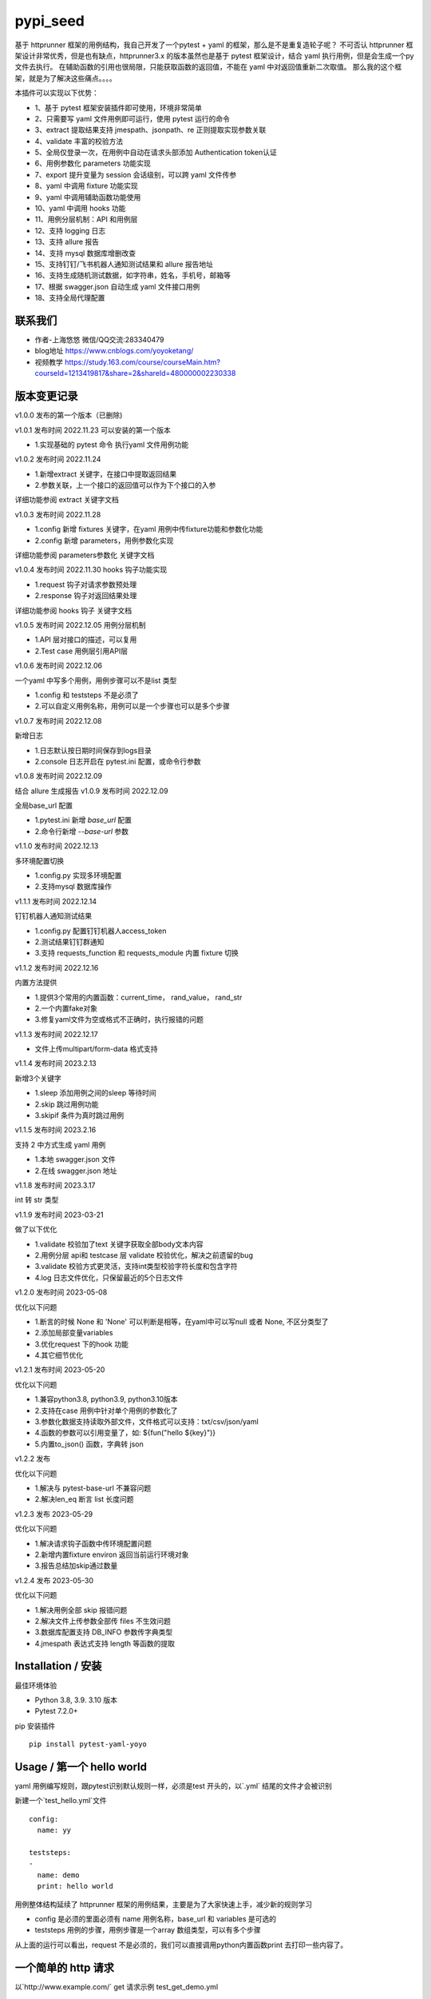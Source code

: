 pypi_seed
=========
基于 httprunner 框架的用例结构，我自己开发了一个pytest + yaml 的框架，那么是不是重复造轮子呢？
不可否认 httprunner 框架设计非常优秀，但是也有缺点，httprunner3.x 的版本虽然也是基于 pytest 框架设计，结合 yaml 执行用例，但是会生成一个py文件去执行。
在辅助函数的引用也很局限，只能获取函数的返回值，不能在 yaml 中对返回值重新二次取值。
那么我的这个框架，就是为了解决这些痛点。。。。

本插件可以实现以下优势：

-  1、基于 pytest 框架安装插件即可使用，环境非常简单
-  2、只需要写 yaml 文件用例即可运行，使用 pytest 运行的命令
-  3、extract 提取结果支持 jmespath、jsonpath、re 正则提取实现参数关联
-  4、validate 丰富的校验方法
-  5、全局仅登录一次，在用例中自动在请求头部添加 Authentication token认证
-  6、用例参数化 parameters 功能实现
-  7、export 提升变量为 session 会话级别，可以跨 yaml 文件传参
-  8、yaml 中调用 fixture 功能实现
-  9、yaml 中调用辅助函数功能使用
-  10、yaml 中调用 hooks 功能
-  11、用例分层机制：API 和用例层
-  12、支持 logging 日志
-  13、支持 allure 报告
-  14、支持 mysql 数据库增删改查
-  15、支持钉钉/飞书机器人通知测试结果和 allure 报告地址
-  16、支持生成随机测试数据，如字符串，姓名，手机号，邮箱等
-  17、根据 swagger.json 自动生成 yaml 文件接口用例
-  18、支持全局代理配置

联系我们
--------------------------

- 作者-上海悠悠 微信/QQ交流:283340479
- blog地址 https://www.cnblogs.com/yoyoketang/
- 视频教学 https://study.163.com/course/courseMain.htm?courseId=1213419817&share=2&shareId=480000002230338


版本变更记录
--------------------------

v1.0.0
发布的第一个版本（已删除)

v1.0.1  发布时间 2022.11.23
可以安装的第一个版本

- 1.实现基础的 pytest 命令 执行yaml 文件用例功能

v1.0.2 发布时间 2022.11.24

- 1.新增extract 关键字，在接口中提取返回结果
- 2.参数关联，上一个接口的返回值可以作为下个接口的入参

详细功能参阅 extract 关键字文档

v1.0.3 发布时间 2022.11.28

- 1.config 新增 fixtures 关键字，在yaml 用例中传fixture功能和参数化功能
- 2.config 新增 parameters，用例参数化实现

详细功能参阅 parameters参数化 关键字文档

v1.0.4 发布时间 2022.11.30
hooks 钩子功能实现

- 1.request 钩子对请求参数预处理
- 2.response 钩子对返回结果处理

详细功能参阅 hooks 钩子 关键字文档

v1.0.5 发布时间 2022.12.05
用例分层机制

- 1.API 层对接口的描述，可以复用
- 2.Test case 用例层引用API层

v1.0.6 发布时间 2022.12.06

一个yaml 中写多个用例，用例步骤可以不是list 类型

- 1.config 和 teststeps 不是必须了
- 2.可以自定义用例名称，用例可以是一个步骤也可以是多个步骤

v1.0.7 发布时间 2022.12.08

新增日志

- 1.日志默认按日期时间保存到logs目录
- 2.console 日志开启在 pytest.ini 配置，或命令行参数

v1.0.8 发布时间 2022.12.09

结合 allure 生成报告
v1.0.9 发布时间 2022.12.09

全局base_url 配置

- 1.pytest.ini 新增 `base_url` 配置
- 2.命令行新增 `--base-url` 参数

v1.1.0 发布时间 2022.12.13

多环境配置切换

- 1.config.py 实现多环境配置
- 2.支持mysql 数据库操作

v1.1.1 发布时间 2022.12.14

钉钉机器人通知测试结果

- 1.config.py 配置钉钉机器人access_token
- 2.测试结果钉钉群通知
- 3.支持 requests_function 和 requests_module 内置 fixture 切换

v1.1.2 发布时间 2022.12.16

内置方法提供

- 1.提供3个常用的内置函数：current_time， rand_value， rand_str
- 2.一个内置fake对象
- 3.修复yaml文件为空或格式不正确时，执行报错的问题

v1.1.3 发布时间 2022.12.17

- 文件上传multipart/form-data 格式支持

v1.1.4 发布时间 2023.2.13

新增3个关键字

- 1.sleep  添加用例之间的sleep 等待时间
- 2.skip   跳过用例功能
- 3.skipif   条件为真时跳过用例

v1.1.5 发布时间 2023.2.16

支持 2 中方式生成 yaml 用例

- 1.本地 swagger.json 文件
- 2.在线 swagger.json 地址

v1.1.8 发布时间 2023.3.17

int 转 str 类型

v1.1.9 发布时间 2023-03-21

做了以下优化

- 1.validate 校验加了text 关键字获取全部body文本内容
- 2.用例分层 api和 testcase 层 validate 校验优化，解决之前遗留的bug
- 3.validate 校验方式更灵活，支持int类型校验字符长度和包含字符
- 4.log 日志文件优化，只保留最近的5个日志文件

v1.2.0 发布时间 2023-05-08

优化以下问题

- 1.断言的时候 None 和 'None' 可以判断是相等，在yaml中可以写null 或者 None, 不区分类型了
- 2.添加局部变量variables
- 3.优化request 下的hook 功能
- 4.其它细节优化

v1.2.1 发布时间 2023-05-20

优化以下问题

- 1.兼容python3.8, python3.9, python3.10版本
- 2.支持在case 用例中针对单个用例的参数化了
- 3.参数化数据支持读取外部文件，文件格式可以支持：txt/csv/json/yaml
- 4.函数的参数可以引用变量了，如: ${fun("hello ${key}")}
- 5.内置to_json() 函数，字典转 json

v1.2.2 发布

优化以下问题

- 1.解决与 pytest-base-url 不兼容问题
- 2.解决len_eq 断言 list 长度问题

v1.2.3 发布 2023-05-29

优化以下问题

- 1.解决请求钩子函数中传环境配置问题
- 2.新增内置fixture environ 返回当前运行环境对象
- 3.报告总结加skip通过数量

v1.2.4 发布 2023-05-30

优化以下问题

- 1.解决用例全部 skip 报错问题
- 2.解决文件上传参数全部传 files 不生效问题
- 3.数据库配置支持 DB_INFO 参数传字典类型
- 4.jmespath 表达式支持 length 等函数的提取


Installation / 安装
--------------------------
最佳环境体验

- Python 3.8, 3.9. 3.10 版本
- Pytest 7.2.0+

pip 安装插件

::

    pip install pytest-yaml-yoyo



Usage / 第一个 hello world
--------------------------

yaml 用例编写规则，跟pytest识别默认规则一样，必须是test 开头的，以`.yml` 结尾的文件才会被识别

新建一个`test_hello.yml`文件

::

    config:
      name: yy

    teststeps:
    -
      name: demo
      print: hello world

用例整体结构延续了 httprunner 框架的用例结果，主要是为了大家快速上手，减少新的规则学习

- config  是必须的里面必须有 name 用例名称，base_url 和 variables 是可选的
- teststeps 用例的步骤，用例步骤是一个array 数组类型，可以有多个步骤

从上面的运行可以看出，request 不是必须的，我们可以直接调用python内置函数print 去打印一些内容了。

一个简单的 http 请求
--------------------------

以`http://www.example.com/` get 请求示例
test_get_demo.yml

::

    config:
      name: get

    teststeps:
    -
      name: get
      request:
        method: GET
        url: http://httpbin.org/get
      validate:
        - eq: [status_code, 200]

命令行输入 pytest 后直接运行

::

    >pytest
    ======================= test session starts =======================
    platform win32 -- Python 3.8.5, pytest-7.2.0, pluggy-1.0.0
    rootdir: D:\demo\yaml_yoyo
    plugins: yaml-yoyo-1.0.1
    collected 2 items

    test_get_demo.yml .                                          [ 50%]
    test_hello.yml .                                             [100%]

    ======================== 2 passed in 0.49s ========================

再来一个post请求
--------------------------

test_post_demo.yml
::

    config:
      name: post示例

    teststeps:
    -
      name: post
      request:
        method: POST
        url: http://httpbin.org/post
        json:
          username: test
          password: "123456"
      validate:
        - eq: [status_code, 200]
        - eq: [headers.Server, gunicorn/19.9.0]
        - eq: [$..username, test]
        - eq: [body.json.username, test]

validate校验
--------------------------

比如返回的response内容

::

    HTTP/1.1 200 OK
    Date: Wed, 23 Nov 2022 06:26:25 GMT
    Content-Type: application/json
    Content-Length: 483
    Connection: keep-alive
    Server: gunicorn/19.9.0
    Access-Control-Allow-Origin: *
    Access-Control-Allow-Credentials: true

    {
      "args": {},
      "data": "{\r\n    \"username\": \"test\",\r\n    \"password\": \"123456\"\r\n}",
      "files": {},
      "form": {},
      "headers": {
        "Content-Length": "55",
        "Content-Type": "application/json",
        "Host": "httpbin.org",
        "User-Agent": "Fiddler",
        "X-Amzn-Trace-Id": "Root=1-637dbd11-7d9943ba1fb93a9331f6cf8d"
      },
      "json": {
        "password": "123456",
        "username": "test"
      },
      "origin": "198.187.30.113",
      "url": "http://httpbin.org/post"
    }

校验方式延续了httprunner的校验语法，可以支持response取值对象：status_code, url, ok, headers, cookies, text, json, encoding
其中返回的是json格式，那么可以支持

- jmespath 取值语法: `body.json.username`
- jsonpath 语法: `$..username`
- re 正则语法

如果返回的不是json格式，那么可以用正则取值

变量的声明与引用
--------------------------

变量的声明，只支持在 config 声明整个yml文件的全局变量（不支持单个step的变量，减少学习成本）
在 httprunner 里面变量引用语法是 `$user`, 引用函数是`${function()}`
我这里统一改成了一个语法变量引用 `${var}` 和 引用函数`${function()}`
（表面上没多大变量，实际上功能强大了很多，使用了强大的 jinja2 模板引擎)

::

    config:
      name: post示例
      variables:
        username: test
        password: "123456"

    teststeps:
    -
      name: post
      request:
        method: POST
        url: http://httpbin.org/post
        json:
          username: ${username}
          password: ${password}
      validate:
        - eq: [status_code, 200]
        - eq: [headers.Server, gunicorn/19.9.0]
        - eq: [$..username, test]
        - eq: [body.json.username, test]

extract 提取接口返回参数关联
--------------------------------

在自动化用例中，我们经常会看到有人提问，上一个接口的返回的结果，如何取出来给到下个接口的入参。
我们用 extract 关键字提取接口的返回结果（需要更新v1.0.2版本）。


举个例子
用个post请求`http://httpbin.org/post`

::

    POST http://httpbin.org/post HTTP/1.1
    User-Agent: Fiddler
    Host: httpbin.org
    Content-Length: 0

    HTTP/1.1 200 OK
    Date: Thu, 24 Nov 2022 06:18:03 GMT
    Content-Type: application/json
    Content-Length: 320
    Connection: keep-alive
    Server: gunicorn/19.9.0
    Access-Control-Allow-Origin: *
    Access-Control-Allow-Credentials: true

    {
      "args": {},
      "data": "",
      "files": {},
      "form": {},
      "headers": {
        "Content-Length": "0",
        "Host": "httpbin.org",
        "User-Agent": "Fiddler",
        "X-Amzn-Trace-Id": "Root=1-637f0c9a-23b419f4180f6b843ba941af"
      },
      "json": null,
      "origin": "66.112.216.24",
      "url": "http://httpbin.org/post"
    }

比如我需要提取返回接口里面的url参数，那么我们用extract 关键字

test_demo.yml 文件示例

::

    config:
      name: post示例

    teststeps:
    -
      name: post
      request:
        method: POST
        url: http://httpbin.org/post
        json:
          username: test
          password: "123456"
      extract:
          url:  body.url
      validate:
        - eq: [status_code, 200]
        - eq: [headers.Server, gunicorn/19.9.0]
        - eq: [$..username, test]
        - eq: [body.json.username, test]

参数关联
--------------------------


上一个接口提取到了url 变量，接下来在下个接口中引用`${url}`

::

    config:
      name: post示例

    teststeps:
    -
      name: post
      request:
        method: POST
        url: http://httpbin.org/post
        json:
          username: test
          password: "123456"
      extract:
          url:  body.url
      validate:
        - eq: [status_code, 200]
        - eq: [headers.Server, gunicorn/19.9.0]
        - eq: [$..username, test]
        - eq: [body.json.username, test]

    -
      name: post
      request:
        method: GET
        url: http://httpbin.org/get
        headers:
          url: ${url}
      validate:
        - eq: [status_code, 200]

于是看到请求报文中引用成功

::

    GET http://httpbin.org/get HTTP/1.1
    Host: httpbin.org
    User-Agent: python-requests/2.28.1
    Accept-Encoding: gzip, deflate, br
    Accept: */*
    Connection: keep-alive
    url: http://httpbin.org/post

extract 提取结果二次取值
--------------------------

我们在前面提到不能在yaml中对返回值重新二次取值。,
这也是一些同学提到的问题，对于提取的结果，我想继续取值，比如他是一个字符串，在python中可以用切片取值
那么，在 yaml 中如何实现？

我重新设计的这个框架中，就可以支持python语法，直接用切片取值

::

    headers:
          url: ${url[:4]}


用例分层
--------------------------

当我们测试流程类的接口，需反复去调用同一个接口，就会想到复用API，在代码里面可以写成函数去调用。
那么在yaml 文件中，我们可以把单个API写到一个yaml 文件，测试用例去调用导入API。

我这里只分2层：API 层 和 Test case 用例层

- API 层: 描述接口request请求，可以带上validate 基本的校验
- Test case 用例层: 用例层多个步骤按顺序引用API

API 层示例
--------------------------
API 层只做接口的描述，一般放到项目根目录api目录下

api/login.yaml 示例

::

    name: post
    request:
        method: POST
        url: http://httpbin.org/post
        json:
            username: ${username}
            password: "123456"
    validate:
        - eq: [status_code, 200]


如果有需要用到变量，比如登录用户名在不同用例中会用到不同的账号，那么可以使用变量 `${username}`
需注意的是，API 层不支持单独运行，因为它只是用例的一个部分，不能当成用例去执行，用例执行需使用 `test_*.yml` 命名

TestCase 层
--------------------------
用例层通过api 关键字导入需要的API，导入的路径是相对路径，需根据项目的根目录去导入。
比如我的项目结构是这样的

::

    ├─api
       └─ login.yml
    ├─testcase
       └─ test_login.yml
    └─conftest.py
    └─pytest.ini


那么不管用例文件`test_*.yml`在哪个目录，都是以项目根目录去导入API 的yaml文件

::

    config:
        name: login case
        base_url: http://127.0.0.1:8000
        variables:
            username: "test123"
            password: "123456"


    teststeps:
    -
        name: step login1
        api: api/login.yml
        extract:
            url:  body.url
        validate:
            - eq: [status_code, 200]
            - eq: [ok, true]
    -
        name: step login2
        api: api/login.yml


运行用例也是在项目根目录去执行 pytest 运行

::

    pytest testcase


重新定义 yaml 用例格式
--------------------------

一个yaml 文件中可以写多个用例，每个用例相当于 pytest 的一个函数，
用例名称最好是test开头，如果不是test开头，也会自动拼接成test开头的

示例

::

    test1:
        name: 用例1
        print: hello 11111

    test2:
        name: 用例2
        print: hello 22222

    test3:
        name: 用例3
        print: hello 3333

为了框架的可扩展性，config 和 teststeps 都不是必须的了，当然以前的格式还是会兼容

::

    config:
        name: demo

    teststeps:
    -
      name: GET请求示例
      request:
        method: GET
        url: http://httpbin.org/get
      validate:
        - eq: [status_code, 200]

    test1:
        name: 用例1
        print: hello 11111

    test2:
        name: 用例2
        print: hello 22222

用例部分支持2种格式，可以是一个键值对格式

::

    test1:
        name: 用例1
        print: hello 11111


也可以是一个list


::

    test1:
     -
        name: 用例1
        print: hello 11111

如果用多个步骤步骤需要执行，那么用例应该是一个list，会按顺序去执行

::

    config:
        name: demo


    test1:
        name: 用例1
        print: hello 11111

    test2:
    -
        name: get
        request:
            method: GET
            url: http://httpbin.org/get
        validate:
          - eq: [status_code, 200]

    -
        name: post
        request:
            method: POST
            url: http://httpbin.org/post
            json:
              username: test
              password: "123456"
        validate:
          - eq: [status_code, 200]

logging 日志
--------------------------

pytest 的日志分2个部分：

- console 控制台输出的日志
- log_file  保存到本地文件的日志

本插件默认情况下会记录运行日志保存在项目根目录logs下，以当前时间保存txt文本日志内容。
日志默认保存info级别。
console 控制台默认不输出日志

开启 console 控制台日志

控制台直接运行 pytest 是不会用日志输出的，因为默认仅输出 warning 以上的级别日志
有3种方式启动 console 日志

方法1：命令行带上`--log-cli-level`参数，设置日志级别

::

  >pytest --log-cli-level=info

方法2： pytest.ini 配置开启日志，并且设置日志级别

::

    [pytest]

    log_cli = true
    log_cli_level = info

方法3： pytest -o方式重写（即覆盖ini文件中的log相关的命令行参数）

::

    pytest -o log_cli=true -o log_cli_level=INFO


即可在控制台看到日志

::

    -------------------------------------------- live log call --------------------------------------------
    2022-12-08 08:30:34 [INFO]: 执行文件-> test_demo.yml
    2022-12-08 08:30:34 [INFO]: base_url-> None
    2022-12-08 08:30:34 [INFO]: variables-> {}
    2022-12-08 08:30:34 [INFO]: 运行 teststeps
    2022-12-08 08:30:34 [INFO]: --------  request info ----------
    POST http://httpbin.org/post
    {
      "method": "POST",
      "url": "http://httpbin.org/post",
      "json": {
        "username": "test",
        "password": "123456"
      }
    }
    2022-12-08 08:30:35 [INFO]: ------  response info  200 OK  0.495961s------


自定义 console 控制台日志

日志的格式和时间格式也可以自定义设置

::

    [pytest]

    log_cli = true
    log_cli_level = info
    log_cli_format = %(asctime)s %(filename)s:%(lineno)s [%(levelname)s]: %(message)s
    log_cli_date_format = %Y-%m-%d %H:%M:%S


自定义保存日志文件

本插件默认情况下会记录运行日志保存在项目根目录logs下，以当前时间保存txt文本日志内容。
日志默认保存info级别。

如果你想改变这些默认的行为，自定义日志文件目录和名称，可以在pytest.ini 配置日志文件
(log_file 相关的结果是保存日志文件到本地)

::

    [pytest]

    log_cli = true
    log_cli_level = info
    log_cli_format = %(asctime)s %(filename)s:%(lineno)s [%(levelname)s]: %(message)s
    log_cli_date_format = %Y-%m-%d %H:%M:%S

    log_file = ./yoyo.log
    log_file_level = debug
    log_file_format = %(asctime)s %(filename)s:%(lineno)s [%(levelname)s]: %(message)s
    log_file_date_format = %Y-%m-%d %H:%M:%S


命令行参数配置

log日志的配置也可以用命令行参数配置(pytest -h可以查看)

::

     --no-print-logs       　　　　　　 disable printing caught logs on failed tests.
     --log-level=LOG_LEVEL     　　　　logging level used by the logging module
     --log-format=LOG_FORMAT　　　　　　log format as used by the logging module.
     --log-date-format=LOG_DATE_FORMAT　　　　　　log date format as used by the logging module.
     --log-cli-level=LOG_CLI_LEVEL　　　　　　　　cli logging level.
     --log-cli-format=LOG_CLI_FORMAT　　　　　　　　log format as used by the logging module.
     --log-cli-date-format=LOG_CLI_DATE_FORMAT　　　　　　log date format as used by the logging module.
     --log-file=LOG_FILE   　　　　　　　　　　　　path to a file when logging will be written to.
     --log-file-level=LOG_FILE_LEVEL　　　　　　log file logging level.
     --log-file-format=LOG_FILE_FORMAT　　　　　　log format as used by the logging module.
     --log-file-date-format=LOG_FILE_DATE_FORMAT　　　　　　log date format as used by the logging module.


还可以使用 `pytest -o` 方式重写（即覆盖 ini 文件中的 log 相关的命令行参数）

::

  pytest pytest  test_log.py -o log_cli=true -o log_cli_level=INFO


allure  报告
-----------------------

本插件是基于pytest框架开发的，所以pytest 的插件都能使用，生成报告可以用到 allure 报告
allure 报告功能在 v1.0.8 版本上实现

allure 命令行工具

- allure 是一个命令行工具，需要去github上下载最新版[https://github.com/allure-framework/allure2/releases](https://github.com/allure-framework/allure2/releases)
- allure  命令行工具是需要依赖jdk 环境，环境内容自己去搭建了

生成 allure 报告

在用例所在的目录执行命令, `--alluredir` 是指定报告生成的目录

::

    pytest --alluredir ./report


打开allure 报告执行命令
::

    allure serve ./report

全局 base_url
---------------------

一个完整的url 地址由环境地址和接口地址拼接而成，环境地址是可变的，可以部署到测试环境，uat联调环境等不同的环境。
不管部署到哪个环境，接口的地址是不可变的，通常需要一个全局base_url 地址做到环境可切换。
pip 安装插件

::

    pip install pytest-yaml-yoyo


base_url 全局配置功能在 v1.0.9 版本上实现

在接口测试中，通常会把环境 base_url 地址独立出来
比如一个完整的请求`http://httpbin.org/get` 那么可以分成环境地址`http://httpbin.org` 和 接口地址 `/get`

在 yaml 用例中，可以把 base_url 单独拿出来放到 config 下

::

    config:
      base_url: http://httpbin.org

    get示例:
      name: get demo
      request:
        method: GET
        url: /get
      validate:
        - eq: [status_code, 200]

    post示例:
      name: get demo
      request:
        method: POST
        url: /post
      validate:
        - eq: [status_code, 200]


全局 base_url 配置

从项目的角度讲，测试项目接口的 base_url 都是一样的，所以我们只需全局设置一个就行了，不需要每个yaml 文件中重复去写。
于是可以在 pytest.ini 里面配置全局base_url

::

    [pytest]

    base_url = http://httpbin.org


那么yaml用例就不需要写 base_url 了，默认会引用 pytest.ini 的全局配置

